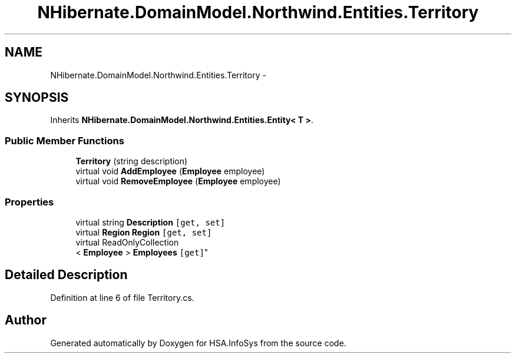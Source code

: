 .TH "NHibernate.DomainModel.Northwind.Entities.Territory" 3 "Fri Jul 5 2013" "Version 1.0" "HSA.InfoSys" \" -*- nroff -*-
.ad l
.nh
.SH NAME
NHibernate.DomainModel.Northwind.Entities.Territory \- 
.SH SYNOPSIS
.br
.PP
.PP
Inherits \fBNHibernate\&.DomainModel\&.Northwind\&.Entities\&.Entity< T >\fP\&.
.SS "Public Member Functions"

.in +1c
.ti -1c
.RI "\fBTerritory\fP (string description)"
.br
.ti -1c
.RI "virtual void \fBAddEmployee\fP (\fBEmployee\fP employee)"
.br
.ti -1c
.RI "virtual void \fBRemoveEmployee\fP (\fBEmployee\fP employee)"
.br
.in -1c
.SS "Properties"

.in +1c
.ti -1c
.RI "virtual string \fBDescription\fP\fC [get, set]\fP"
.br
.ti -1c
.RI "virtual \fBRegion\fP \fBRegion\fP\fC [get, set]\fP"
.br
.ti -1c
.RI "virtual ReadOnlyCollection
.br
< \fBEmployee\fP > \fBEmployees\fP\fC [get]\fP"
.br
.in -1c
.SH "Detailed Description"
.PP 
Definition at line 6 of file Territory\&.cs\&.

.SH "Author"
.PP 
Generated automatically by Doxygen for HSA\&.InfoSys from the source code\&.
